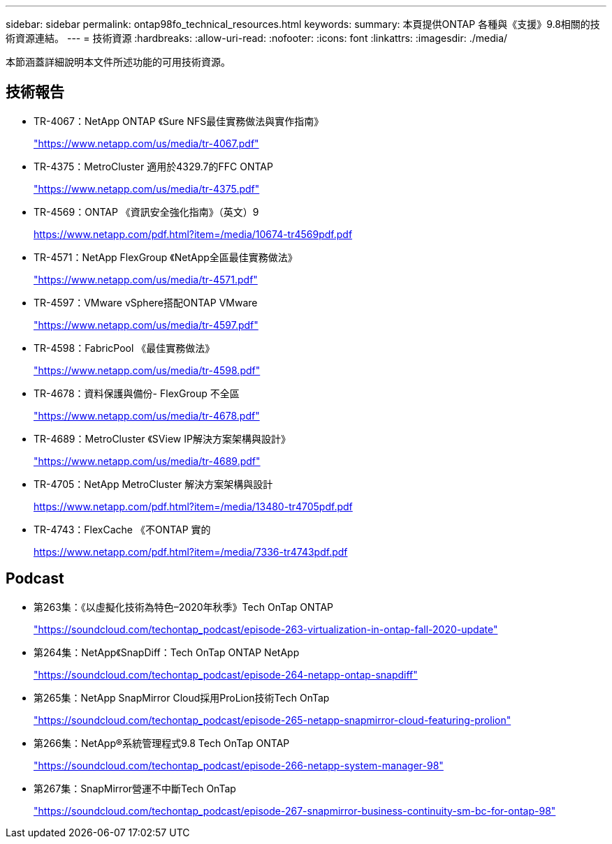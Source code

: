 ---
sidebar: sidebar 
permalink: ontap98fo_technical_resources.html 
keywords:  
summary: 本頁提供ONTAP 各種與《支援》9.8相關的技術資源連結。 
---
= 技術資源
:hardbreaks:
:allow-uri-read: 
:nofooter: 
:icons: font
:linkattrs: 
:imagesdir: ./media/


本節涵蓋詳細說明本文件所述功能的可用技術資源。



== 技術報告

* TR-4067：NetApp ONTAP 《Sure NFS最佳實務做法與實作指南》
+
https://www.netapp.com/us/media/tr-4067.pdf["https://www.netapp.com/us/media/tr-4067.pdf"^]

* TR-4375：MetroCluster 適用於4329.7的FFC ONTAP
+
https://www.netapp.com/us/media/tr-4375.pdf["https://www.netapp.com/us/media/tr-4375.pdf"^]

* TR-4569：ONTAP 《資訊安全強化指南》（英文）9
+
https://www.netapp.com/pdf.html?item=/media/10674-tr4569pdf.pdf["https://www.netapp.com/pdf.html?item=/media/10674-tr4569pdf.pdf"^]

* TR-4571：NetApp FlexGroup 《NetApp全區最佳實務做法》
+
https://www.netapp.com/us/media/tr-4571.pdf["https://www.netapp.com/us/media/tr-4571.pdf"^]

* TR-4597：VMware vSphere搭配ONTAP VMware
+
https://www.netapp.com/us/media/tr-4597.pdf["https://www.netapp.com/us/media/tr-4597.pdf"^]

* TR-4598：FabricPool 《最佳實務做法》
+
https://www.netapp.com/us/media/tr-4598.pdf["https://www.netapp.com/us/media/tr-4598.pdf"^]

* TR-4678：資料保護與備份- FlexGroup 不全區
+
https://www.netapp.com/us/media/tr-4678.pdf["https://www.netapp.com/us/media/tr-4678.pdf"^]

* TR-4689：MetroCluster 《SView IP解決方案架構與設計》
+
https://www.netapp.com/us/media/tr-4689.pdf["https://www.netapp.com/us/media/tr-4689.pdf"^]

* TR-4705：NetApp MetroCluster 解決方案架構與設計
+
https://www.netapp.com/pdf.html?item=/media/13480-tr4705pdf.pdf["https://www.netapp.com/pdf.html?item=/media/13480-tr4705pdf.pdf"^]

* TR-4743：FlexCache 《不ONTAP 實的
+
https://www.netapp.com/pdf.html?item=/media/7336-tr4743pdf.pdf["https://www.netapp.com/pdf.html?item=/media/7336-tr4743pdf.pdf"^]





== Podcast

* 第263集：《以虛擬化技術為特色–2020年秋季》Tech OnTap ONTAP
+
https://soundcloud.com/techontap_podcast/episode-263-virtualization-in-ontap-fall-2020-update["https://soundcloud.com/techontap_podcast/episode-263-virtualization-in-ontap-fall-2020-update"^]

* 第264集：NetApp《SnapDiff：Tech OnTap ONTAP NetApp
+
https://soundcloud.com/techontap_podcast/episode-264-netapp-ontap-snapdiff["https://soundcloud.com/techontap_podcast/episode-264-netapp-ontap-snapdiff"^]

* 第265集：NetApp SnapMirror Cloud採用ProLion技術Tech OnTap
+
https://soundcloud.com/techontap_podcast/episode-265-netapp-snapmirror-cloud-featuring-prolion["https://soundcloud.com/techontap_podcast/episode-265-netapp-snapmirror-cloud-featuring-prolion"^]

* 第266集：NetApp®系統管理程式9.8 Tech OnTap ONTAP
+
https://soundcloud.com/techontap_podcast/episode-266-netapp-system-manager-98["https://soundcloud.com/techontap_podcast/episode-266-netapp-system-manager-98"^]

* 第267集：SnapMirror營運不中斷Tech OnTap
+
https://soundcloud.com/techontap_podcast/episode-267-snapmirror-business-continuity-sm-bc-for-ontap-98["https://soundcloud.com/techontap_podcast/episode-267-snapmirror-business-continuity-sm-bc-for-ontap-98"^]


